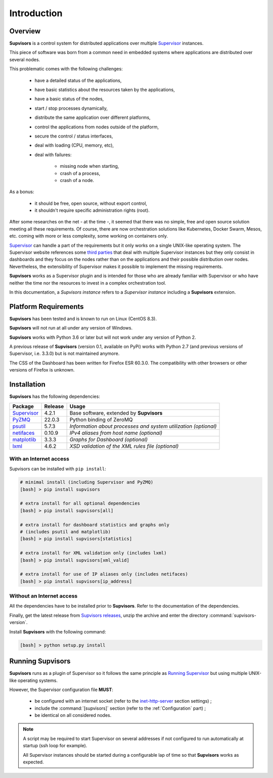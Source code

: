 Introduction
============

Overview
--------

**Supvisors** is a control system for distributed applications over multiple Supervisor_ instances.

This piece of software was born from a common need in embedded systems where applications are distributed over several
nodes.

This problematic comes with the following challenges:

    * have a detailed status of the applications,
    * have basic statistics about the resources taken by the applications,
    * have a basic status of the nodes,
    * start / stop processes dynamically,
    * distribute the same application over different platforms,
    * control the applications from nodes outside of the platform,
    * secure the control / status interfaces,
    * deal with loading (CPU, memory, etc),
    * deal with failures:

        + missing node when starting,
        + crash of a process,
        + crash of a node.

As a bonus:

    * it should be free, open source, without export control,
    * it shouldn't require specific administration rights (root).

After some researches on the net - at the time -, it seemed that there was no simple, free and open source solution
meeting all these requirements. Of course, there are now orchestration solutions like Kubernetes, Docker Swarm, Mesos,
etc. coming with more or less complexity, some working on containers only.

Supervisor_ can handle a part of the requirements but it only works on a single UNIX-like operating system.
The Supervisor website references some `third parties <http://supervisord.org/plugins.html>`_
that deal with multiple Supervisor instances but they only consist in dashboards and they focus on the nodes rather than
on the applications and their possible distribution over nodes.
Nevertheless, the extensibility of Supervisor makes it possible to implement the missing requirements.

**Supvisors** works as a Supervisor plugin and is intended for those who are already familiar with Supervisor or
who have neither the time nor the resources to invest in a complex orchestration tool.

In this documentation, a *Supvisors instance* refers to a *Supervisor instance* including a **Supvisors** extension.


Platform Requirements
---------------------

**Supvisors** has been tested and is known to run on Linux (CentOS 8.3).

**Supvisors** will not run at all under any version of Windows.

**Supvisors** works with Python 3.6 or later but will not work under any version of Python 2.

A previous release of **Supvisors** (version 0.1, available on PyPi) works with Python 2.7 (and previous versions of Supervisor, i.e. 3.3.0) but is not maintained anymore.

The CSS of the Dashboard has been written for Firefox ESR 60.3.0.
The compatibility with other browsers or other versions of Firefox is unknown.


Installation
------------

**Supvisors** has the following dependencies:

+---------------+------------+-----------------------------------------------------------------+
| Package       | Release    | Usage                                                           |
+===============+============+=================================================================+
| Supervisor_   | 4.2.1      | Base software, extended by **Supvisors**                        |
+---------------+------------+-----------------------------------------------------------------+
| PyZMQ_        | 22.0.3     | Python binding of ZeroMQ                                        |
+---------------+------------+-----------------------------------------------------------------+
| psutil_       | 5.7.3      | *Information about processes and system utilization (optional)* |
+---------------+------------+-----------------------------------------------------------------+
| netifaces_    | 0.10.9     | *IPv4 aliases from host name (optional)*                        |
+---------------+------------+-----------------------------------------------------------------+
| matplotlib_   | 3.3.3      | *Graphs for Dashboard (optional)*                               |
+---------------+------------+-----------------------------------------------------------------+
| lxml_         | 4.6.2      | *XSD validation of the XML rules file (optional)*               |
+---------------+------------+-----------------------------------------------------------------+

With an Internet access
~~~~~~~~~~~~~~~~~~~~~~~

Supvisors can be installed with ``pip install``:

.. code-block:: bash

   # minimal install (including Supervisor and PyZMQ)
   [bash] > pip install supvisors

   # extra install for all optional dependencies
   [bash] > pip install supvisors[all]

   # extra install for dashboard statistics and graphs only
   # (includes psutil and matplotlib)
   [bash] > pip install supvisors[statistics]

   # extra install for XML validation only (includes lxml)
   [bash] > pip install supvisors[xml_valid]

   # extra install for use of IP aliases only (includes netifaces)
   [bash] > pip install supvisors[ip_address]

Without an Internet access
~~~~~~~~~~~~~~~~~~~~~~~~~~

All the dependencies have to be installed prior to **Supvisors**.
Refer to the documentation of the dependencies.

Finally, get the latest release from `Supvisors releases <https://github.com/julien6387/supvisors/releases>`_,
unzip the archive and enter the directory :command:`supvisors-version`.

Install **Supvisors** with the following command:

.. code-block:: bash

   [bash] > python setup.py install


Running **Supvisors**
---------------------

**Supvisors** runs as a plugin of Supervisor so it follows the same principle as
`Running Supervisor <http://supervisord.org/running.html>`_ but using multiple UNIX-like operating systems.

However, the Supervisor configuration file **MUST**:

    * be configured with an internet socket (refer to the `inet-http-server <http://supervisord.org/configuration.html#inet-http-server-section-settings>`_ section settings) ;
    * include the :command:`[supvisors]` section (refer to the :ref:`Configuration` part) ;
    * be identical on all considered nodes.

.. note::

    A script may be required to start Supervisor on several addresses if not configured to run automatically at startup (ssh loop for example).

    All Supervisor instances should be started during a configurable lap of time so that **Supvisors** works as expected.

.. _Supervisor: http://supervisord.org
.. _PyZMQ: http://pyzmq.readthedocs.io
.. _psutil: https://pypi.python.org/pypi/psutil
.. _netifaces: https://pypi.python.org/pypi/netifaces
.. _matplotlib: http://matplotlib.org
.. _lxml: http://lxml.de
